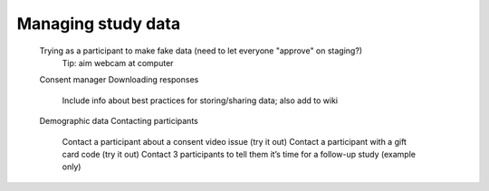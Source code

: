 ##################################
Managing study data
##################################



    Trying as a participant to make fake data (need to let everyone "approve" on staging?)
        Tip: aim webcam at computer
    Consent manager
    Downloading responses
        Include info about best practices for storing/sharing data; also add to wiki
    Demographic data
    Contacting participants
        Contact a participant about a consent video issue (try it out)
        Contact a participant with a gift card code (try it out)
        Contact 3 participants to tell them it’s time for a follow-up study (example only)




